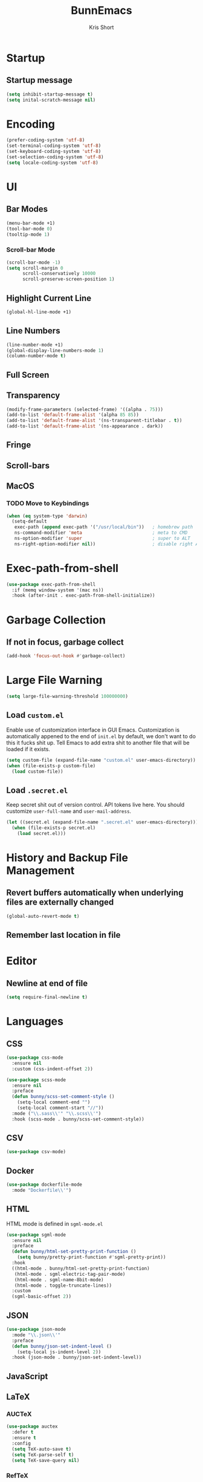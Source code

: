 #+TITLE: BunnEmacs
#+AUTHOR: Kris Short
#+DATE_CREATED: [2020-07-06]
#+DATE_MODIFIED: [2020-07-07]


* Startup


** Startup message
#+BEGIN_SRC emacs-lisp
(setq inhibit-startup-message t)
(setq inital-scratch-message nil)
#+END_SRC



* Encoding
#+BEGIN_SRC emacs-lisp
(prefer-coding-system 'utf-8)
(set-terminal-coding-system 'utf-8)
(set-keyboard-coding-system 'utf-8)
(set-selection-coding-system 'utf-8)
(setq locale-coding-system 'utf-8)
#+END_SRC


* UI

** Bar Modes
#+BEGIN_SRC emacs-lisp
(menu-bar-mode +1)
(tool-bar-mode 0)
(tooltip-mode 1)
#+END_SRC

*** Scroll-bar Mode
#+BEGIN_SRC emacs-lisp
(scroll-bar-mode -1)
(setq scroll-margin 0
      scroll-conservatively 10000
      scroll-preserve-screen-position 1)
#+END_SRC

** Highlight Current Line
#+BEGIN_SRC emacs-lisp
(global-hl-line-mode +1)
#+END_SRC

** Line Numbers
#+BEGIN_SRC emacs-lisp
(line-number-mode +1)
(global-display-line-numbers-mode 1)
(column-number-mode t)
#+END_SRC

** Full Screen

** Transparency
#+BEGIN_SRC emacs-lisp
(modify-frame-parameters (selected-frame) '((alpha . 75)))
(add-to-list 'default-frame-alist '(alpha 85 85))
(add-to-list 'default-frame-alist '(ns-transparent-titlebar . t))
(add-to-list 'default-frame-alist '(ns-appearance . dark))
#+END_SRC

** Fringe

** Scroll-bars

** MacOS
*** TODO Move to Keybindings
#+BEGIN_SRC emacs-lisp
(when (eq system-type 'darwin)
  (setq-default
   exec-path (append exec-path '("/usr/local/bin"))   ; homebrew path
   ns-command-modifier 'meta                          ; meta to CMD
   ns-option-modifier 'super                          ; super to ALT
   ns-right-option-modifier nil))                     ; disable right ALT
#+END_SRC

* Exec-path-from-shell
#+BEGIN_SRC emacs-lisp
(use-package exec-path-from-shell
  :if (memq window-system '(mac ns))
  :hook (after-init . exec-path-from-shell-initialize))
#+END_SRC

* Garbage Collection

** If not in focus, garbage collect
#+BEGIN_SRC emacs-lisp
(add-hook 'focus-out-hook #'garbage-collect)
#+END_SRC

* Large File Warning
#+BEGIN_SRC emacs-lisp
(setq large-file-warning-threshold 100000000)
#+END_SRC

** Load =custom.el=
Enable use of customization interface in GUI Emacs.
Customization is automatically appened to the end of =init.el= by default, we don't want to do this it fucks shit up.
Tell Emacs to add extra shit to another file that will be loaded if it exists.

#+BEGIN_SRC emacs-lisp
(setq custom-file (expand-file-name "custom.el" user-emacs-directory))
(when (file-exists-p custom-file)
  (load custom-file))
#+END_SRC


** Load =.secret.el=
Keep secret shit out of version control.
API tokens live here.
You should customize =user-full-name= and =user-mail-address=.

#+BEGIN_SRC emacs-lisp
(let ((secret.el (expand-file-name ".secret.el" user-emacs-directory)))
  (when (file-exists-p secret.el)
    (load secret.el)))
#+END_SRC

* History and Backup File Management


** Revert buffers automatically when underlying files are externally changed
#+BEGIN_SRC emacs-lisp
(global-auto-revert-mode t)
#+END_SRC


** Remember last location in file

* Editor

** Newline at end of file
#+BEGIN_SRC emacs-lisp
(setq require-final-newline t)
#+END_SRC



* Languages

** CSS

#+BEGIN_SRC emacs-lisp
(use-package css-mode
  :ensure nil
  :custom (css-indent-offset 2))

(use-package scss-mode
  :ensure nil
  :preface
  (defun bunny/scss-set-comment-style ()
    (setq-local comment-end "")
    (setq-local comment-start "//"))
  :mode ("\\.sass\\'" "\\.scss\\'")
  :hook (scss-mode . bunny/scss-set-comment-style))
#+END_SRC

** CSV
#+BEGIN_SRC emacs-lisp
(use-package csv-mode)
#+END_SRC

** Docker
#+BEGIN_SRC emacs-lisp
(use-package dockerfile-mode
  :mode "Dockerfile\\'")
#+END_SRC

** HTML
HTML mode is defined in =sgml-mode.el=

#+BEGIN_SRC emacs-lisp
(use-package sgml-mode
  :ensure nil
  :preface
  (defun bunny/html-set-pretty-print-function ()
    (setq bunny/pretty-print-function #'sgml-pretty-print))
  :hook
  ((html-mode . bunny/html-set-pretty-print-function)
   (html-mode . sgml-electric-tag-pair-mode)
   (html-mode . sgml-name-8bit-mode)
   (html-mode . toggle-truncate-lines))
  :custom
  (sgml-basic-offset 2))
#+END_SRC

** JSON

#+BEGIN_SRC emacs-lisp
(use-package json-mode
  :mode "\\.json\\'"
  :preface
  (defun bunny/json-set-indent-level ()
    (setq-local js-indent-level 2))
  :hook (json-mode . bunny/json-set-indent-level))
#+END_SRC

** JavaScript


** LaTeX

*** AUCTeX
#+BEGIN_SRC emacs-lisp
(use-package auctex
  :defer t
  :ensure t
  :config
  (setq TeX-auto-save t)
  (setq TeX-parse-self t)
  (setq TeX-save-query nil)
#+END_SRC

*** RefTeX
#+BEGIN_SRC emacs-lisp
(use-package reftex
  :ensure t)
#+END_SRC

*** pdf-tools
#+BEGIN_SRC emacs-lisp
(use-package pdf-tools
  :pin manual
  :config
  (pdf-tools-install))
#+END_SRC

** Lisp
#+BEGIN_SRC emacs-lisp
(use-package ielm
  :ensure nil
  :hook (ielm-mode . (lambda () (setq-local scroll-margin 0))))
#+END_SRC

** Markdown
#+BEGIN_SRC emacs-lisp
(use-package markdown-mode
  :preface
  :mode
  ("INSTALL\'"
   "CONTRIBUTORS\\'"
   "LICENSE\\'"
   "README\\'"
   "\\.markdown\\'"
   "\\.md\\'")
  :custom
  (markdown-asymmetric-header t)
  (markdown-split-window-direction 'right)
  :config
  (unbind-key "M-<down>" markdown-mode-map)
  (unbind-key "M-<up>" markdown-mode-map))
#+END_SRC

** Org

#+BEGIN_SRC
#+END_SRC

** Python

#+BEGIN_SRC emacs-lisp
(use-package python
  :ensure nil
  :hook (python-mode . turn-on-prettify-symbols-mode))
#+END_SRC

** SML

#+BEGIN_SRC
#+END_SRC

** YAML
#+BEGIN_SRC emacs-lisp
(use-package yaml-mode
  :mode "\\.yml\\'"))
#+END_SRC


* Theme
#+BEGIN_SRC emacs-lisp
(use-package all-the-icons
  :config
  (all-the-icons-install-fonts))
#+END_SRC

#+BEGIN_SRC emacs-lisp
(use-package doom-themes
  :ensure t
  :config
  (setq doom-themes-enable-bold t
        doom-themes-enable-italic t)
  (load-them 'doom-outrun-electric t)
  (doom-themes-neotree-config)
  (doom-themes-org-config))
#+END_SRC

** Mode-Line
#+BEGIN_SRC emacs-lisp
(use-package doom-modeline
  :demand t)
#+END_SRC

**** Nyan-Mode
#+BEGIN_SRC emacs-lisp
(use-package nyan-mode
  :custom
  (nyan-cat-face-number 4)
  (nyan-animate-nyancat t)
  :hook
  (doom-modeline-mode . nyan-mode))
#+END_SRC

* Features

** Alert
#+BEGIN_SRC emacs-lisp
(use-package alert
  :config
  (when (eq system-type 'darwin)
    (setq-default alert-default-style 'osx-notifier)))
#+END_SRC

** Auto-Complete
#+BEGIN_SRC emacs-lisp
(use-package company
  :bind
  (:map company-active-map
        ("RET" . nil)
        ([return] . nil)
        ("TAB" . company-complete-selection)
        ([tab] . company-complete-selection)
        ("<right>" . company-complete-common))
  :hook
  (after-init . global-company-mode)
  :custom
  (company-dabbrev-downcase nil)
  (company-idle-delay .2)
  (company-minimum-prefix-length 1)
  (company-require-match nil)
  (company-tooltip-align-annotations t))
#+END_SRC

** Auto-Fill
#+BEGIN_SRC emacs-lisp
(use-package simple
  :ensure nil
  :hook
  ((prog-mode . turn-on-auto-fill)
   (text-mode . turn-on-auto-fill)))
#+END_SRC

** Comments
#+BEGIN_SRC emacs-lisp
(use-package newcomment
  :ensure nil
  :bind
  ("<M-return>" . comment-indent-new-line)
  :custom
  (comment-auto-fill-only-comments t)
  (comment-multi-line t))
#+END_SRC

** Customization Menus


** Colors
Colorize colors as text with their value
#+BEGIN_SRC emacs-lisp
(use-package rainbow-mode
  :custom
  (rainbow-x-colors-major-mode-list '()))
#+END_SRC

** Daemon
Start serveer to edit editable elements in Chrome Browser from Emacs
#+BEGIN_SRC emacs-lisp
(use-package edit-server
  :hook
  (after-init . edit-server-start))
#+END_SRC

** Dictionary
#+BEGIN_SRC emacs-lisp
(use-package define-word)
#+END_SRC

*** Translate
#+BEGIN_SRC emacs-lisp
(use-package google-translate)
#+END_SRC

** Diff
#+BEGIN_SRC emacs-lisp
(use-package ediff-wind
  :ensure nil
  :custom
  (ediff-split-window-function #'split-window-horizontally)
  (ediff-window-setup-function #'ediff-setup-windows-plain))
#+END_SRC

** Dired


** Expand
#+BEGIN_SRC emacs-lisp
(use-package yasnippet
  :bind
  (:map yas-minor-mode-map
        ("TAB" . nil)
        ([tab] . nil))
  :hook
  ((emacs-lisp-mode . yas-minor-mode)
   (html-mode . yas-minor-mode)
   (latex-mode . yas-minor-mode)
   (org-mode . yas-minor-mode)
   (python-mode . yas-minor-mode))
   :custom
   (yas-snippet-dirs '("/Users/emd/.emacs.d/snippets/"))
   (yas-verbosity 2)
   :config
   (yas-reload-all))
#+END_SRC

** Help
#+BEGIN_SRC emacs-lisp
(use-package help-mode
  :ensure nil
  :bind
  (:map help-mode-map
        ("<" . help-go-back)
        (">" . help-go-forward)))
#+END_SRC

#+BEGIN_SRC emacs-lisp
(use-package eldoc
  :ensure nil
  :config
  (global-eldoc-mode -1))
#+END_SRC

** Keybindings

** Linters
#+BEGIN_SRC emacs-lisp
(use-package flycheck
  :hook
  ((css-mode . flycheck-mode)
   (emacs-lisp-mode . flycheck-mode)
   (python-mode . flycheck-mode)
   (latex-mode . flycheck-mode)
   (json-mode . flycheck-mode)
   (tex-mode . flycheck-mode))
   :custom
   (flycheck-check-syntax-automatically '(save mode-enabled))
   (flycheck-disabled-checkers '(emacs-lisp-checkdoc))
   (flycheck-display-error-delay .3))
#+END_SRC


** Navigation



** Parentheses

#+BEGIN_SRC emacs-lisp
(use-package rainbow-delimiters)
#+END_SRC

** Paste
#+BEGIN_SRC emacs-lisp
(use-package webpaste)
#+END_SRC

** Version Control
#+BEGIN_SRC emacs-lisp
(use-package git-commit
  :preface
  (defun bunny/git-commit-auto-fill-everywhere ()
    (setq fill-column 72)
    (setq-local comment-auto-fill-only-comments nill))
  :hook
  (git-commit-mode . bunny/git-commit-auto-fill-everywhere)
  :custom
  (git-commit-summary-max-length 50))
#+END_SRC

*** Magit

#+BEGIN_SRC emacs-lisp
(use-package magit
  :bind
  (:map magit-hunk-section-map
    ("RET" . magit-diff-visit-file-other-window)
    ([return] . magit-diff-visit-file-other-window)))
#+END_SRC

#+BEGIN_SRC emacs-lisp
(use-package gitattributes-mode)
(use-package gitconfig-mode)
(use-package gitignore-mode)
#+END_SRC

** Shell
#+BEGIN_SRC emacs-lisp
(use-package shell-pop
  :bind (("C-t" . shell-pop))
  :config
  (setq shell-pop-default-director "/Users/emd/git")
  (setq shell-pop-term-shell "/bin/bash")
  (setq shell-pop-window-size 30)
  (setq shell-pop-full-span t)
  (setq shell-pop-window-position "top")
  (setq shell-pop-autocd-to-working-dir t)
  (setq shell-pop-cleanup-buffer-at-process-exit t))
#+END_SRC

** Whitespace
#+BEGIN_SRC emacs-lisp
(use-package whitespace
  :ensure nil
  :hook
  ((prog-mode . whitespace-turn-on)
   (text-mode . whitespace-turn-on)))
#+END_SRC


